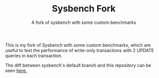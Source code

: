 #+TITLE: Sysbench Fork
#+SUBTITLE: A fork of sysbench with some custom benchmarks

This is my fork of Sysbench with some custom benchmarks, which are useful to test the performance of
write-only transactions with 2 UPDATE queries in each transaction.

The diff between sysbench's default branch and this repository can be seen [[https://github.com/akopytov/sysbench/compare/master...icyflame:sysbench-custom:custom-benchmarks][here.]]
